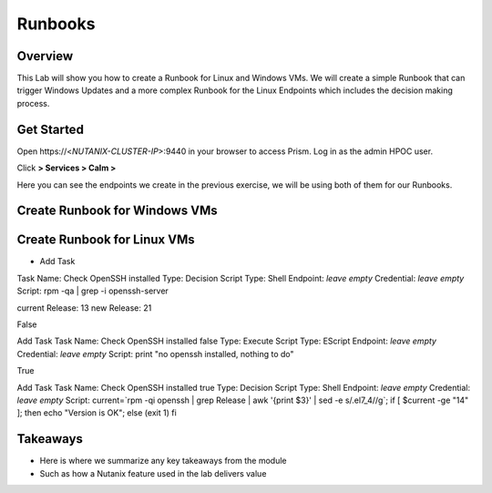 .. Adding labels to the beginning of your lab is helpful for linking to the lab from other pages
.. _runbooks:

-------------
Runbooks
-------------

Overview
++++++++

This Lab will show you how to create a Runbook for Linux and Windows VMs. We will create a simple Runbook that can trigger Windows Updates and a more complex Runbook for the Linux Endpoints which includes the decision making process.

Get Started
++++++++++++++++++++++

Open \https://<*NUTANIX-CLUSTER-IP*>:9440 in your browser to access Prism. Log in as the admin HPOC user.

Click |hamburger_menu| **> Services > Calm >** |endpoints_menu|


.. |hamburger_menu| image:: images/hamburger_menu.png

.. |endpoints_menu| image:: images/endpoints_menu.png

Here you can see the endpoints we create in the previous exercise, we will be using both of them for our Runbooks.

Create Runbook for Windows VMs
++++++++++++++++++++++


Create Runbook for Linux VMs
+++++++++++++++++++++

+ Add Task

Task Name: Check OpenSSH installed
Type: Decision
Script Type: Shell
Endpoint: *leave empty*
Credential: *leave empty*
Script: rpm -qa | grep -i openssh-server

current Release: 13
new Release: 21


False

Add Task
Task Name: Check OpenSSH installed false
Type: Execute
Script Type: EScript
Endpoint: *leave empty*
Credential: *leave empty*
Script: print "no openssh installed, nothing to do"


True

Add Task
Task Name: Check OpenSSH installed true
Type: Decision
Script Type: Shell
Endpoint: *leave empty*
Credential: *leave empty*
Script: current=`rpm -qi openssh | grep Release | awk '{print $3}' | sed -e s/.el7_4//g`; if [ $current -ge "14" ]; then echo "Version is OK"; else (exit 1) fi



Takeaways
+++++++++

- Here is where we summarize any key takeaways from the module
- Such as how a Nutanix feature used in the lab delivers value
